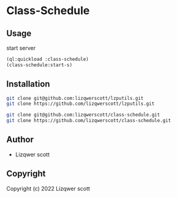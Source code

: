 * Class-Schedule
** Usage
***** start server
#+begin_src lisp
  (ql:quickload :class-schedule)
  (class-schedule:start-s)
#+end_src
** Installation
#+begin_src bash
  git clone git@github.com:lizqwerscott/lzputils.git
  git clone https://github.com/lizqwerscott/lzputils.git
#+end_src
#+begin_src bash
  git clone git@github.com:lizqwerscott/class-schedule.git
  git clone https://github.com/lizqwerscott/class-schedule.git
#+end_src
** Author

+ Lizqwer scott

** Copyright

Copyright (c) 2022 Lizqwer scott
